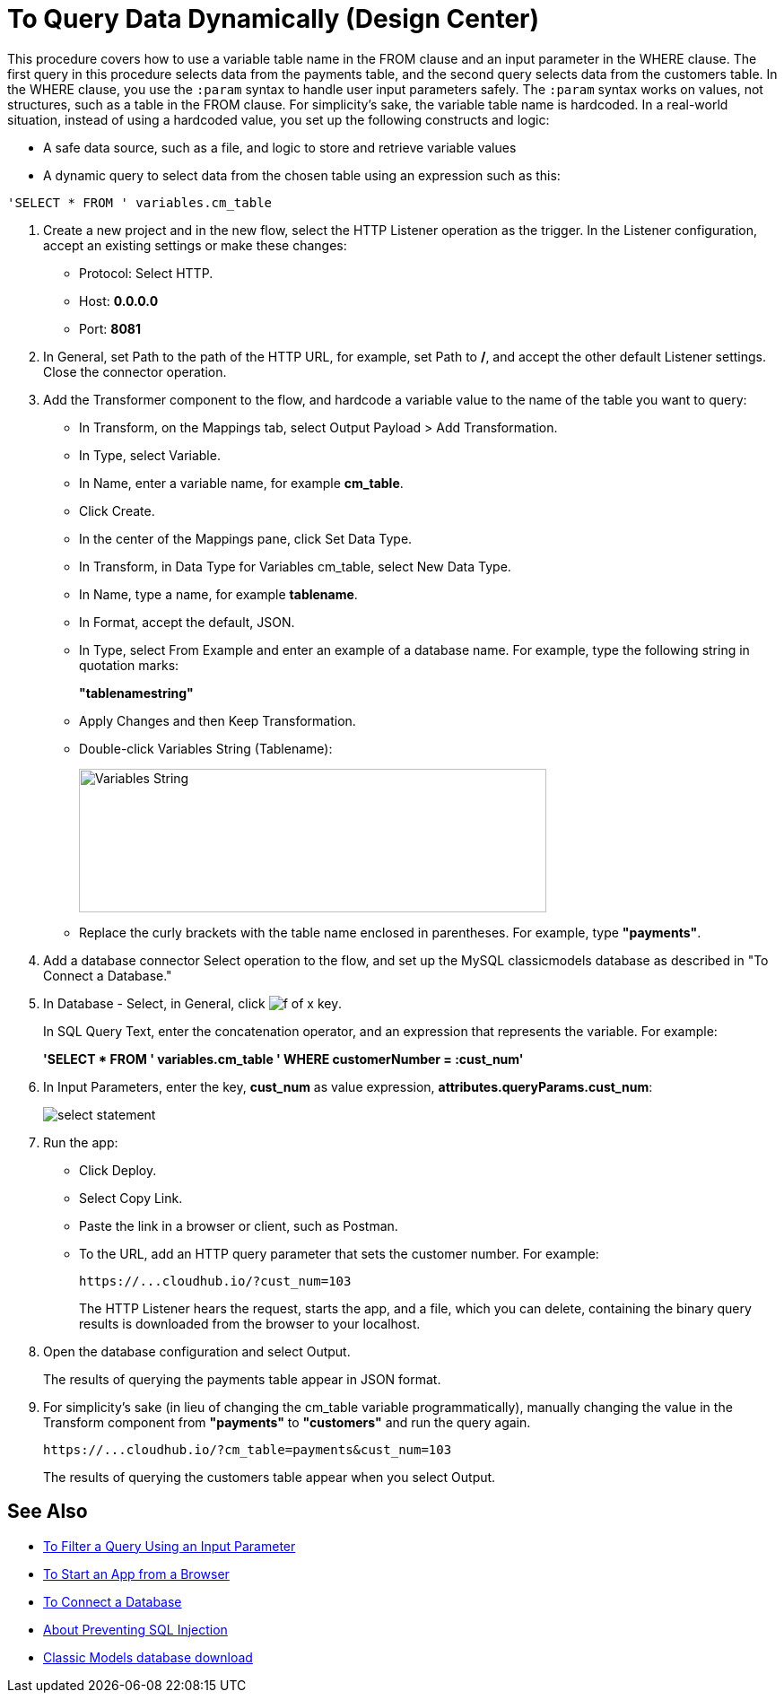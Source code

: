 = To Query Data Dynamically (Design Center)

This procedure covers how to use a variable table name in the FROM clause and an input parameter in the WHERE clause. The first query in this procedure selects data from the payments table, and the second query selects data from the customers table. In the WHERE clause, you use the `:param` syntax to handle user input parameters safely.  The `:param` syntax works on values, not structures, such as a table in the FROM clause. For simplicity's sake, the variable table name is hardcoded. In a real-world situation, instead of using a hardcoded value, you set up the following constructs and logic:

* A safe data source, such as a file, and logic to store and retrieve variable values
* A dynamic query to select data from the chosen table using an expression such as this:

`'SELECT * FROM ' variables.cm_table` 


. Create a new project and in the new flow, select the HTTP Listener operation as the trigger. In the Listener configuration, accept an existing settings or make these changes:
+
* Protocol: Select HTTP.
* Host: *0.0.0.0*
* Port: *8081*
+
. In General, set Path to the path of the HTTP URL, for example, set Path to */*, and accept the other default Listener settings. Close the connector operation.
. Add the Transformer component to the flow, and hardcode a variable value to the name of the table you want to query:
+
* In Transform, on the Mappings tab, select Output Payload > Add Transformation.
+
* In Type, select Variable.
+
* In Name, enter a variable name, for example *cm_table*.
+
* Click Create.
+
* In the center of the Mappings pane, click Set Data Type.
+
* In Transform, in Data Type for Variables cm_table, select New Data Type.
+
* In Name, type a name, for example *tablename*.
+
* In Format, accept the default, JSON.
+
* In Type, select From Example and enter an example of a database name. For example, type the following string in quotation marks:
+
*"tablenamestring"*
+
* Apply Changes and then Keep Transformation.
* Double-click Variables String (Tablename):
+
image::hardcode-var.png[Variables String,height=160,width=521]
+
* Replace the curly brackets with the table name enclosed in parentheses. For example, type *"payments"*.
+
. Add a database connector Select operation to the flow, and set up the MySQL classicmodels database as described in "To Connect a Database."
. In Database - Select, in General, click image:function-key.png[f of x key]. 
+
In SQL Query Text, enter the concatenation operator, and an expression that represents the variable. For example:
+
*'SELECT * FROM ' ++ variables.cm_table ++ ' WHERE customerNumber = :cust_num'*
+
. In Input Parameters, enter the key, *cust_num* as value expression, *attributes.queryParams.cust_num*:
+
image::db-connector-sql-query-txt.png[select statement]
+
. Run the app:
+
* Click Deploy.
* Select Copy Link.
+
* Paste the link in a browser or client, such as Postman.
+
* To the URL, add an HTTP query parameter that sets the customer number. For example:
+
`+https://...cloudhub.io/?cust_num=103+`
+
The HTTP Listener hears the request, starts the app, and a file, which you can delete, containing the binary query results is downloaded from the browser to your localhost. 
+
. Open the database configuration and select Output.
+
The results of querying the payments table appear in JSON format.
+
. For simplicity's sake (in lieu of changing the cm_table variable programmatically), manually changing the value in the Transform component from *"payments"* to *"customers"* and run the query again.
+
`+https://...cloudhub.io/?cm_table=payments&cust_num=103+`
+
The results of querying the customers table appear when you select Output.

== See Also

* link:/connectors/db-filter-query-task[To Filter a Query Using an Input Parameter]
* link:/connectors/http-trigger-app-from-browser[To Start an App from a Browser]
* link:/connectors/db-connect-database-task[To Connect a Database]
* link:/connectors/db-connector-prevent-sql-injection-concept[About Preventing SQL Injection]
* link:http://www.mysqltutorial.org/download/2[Classic Models database download]

